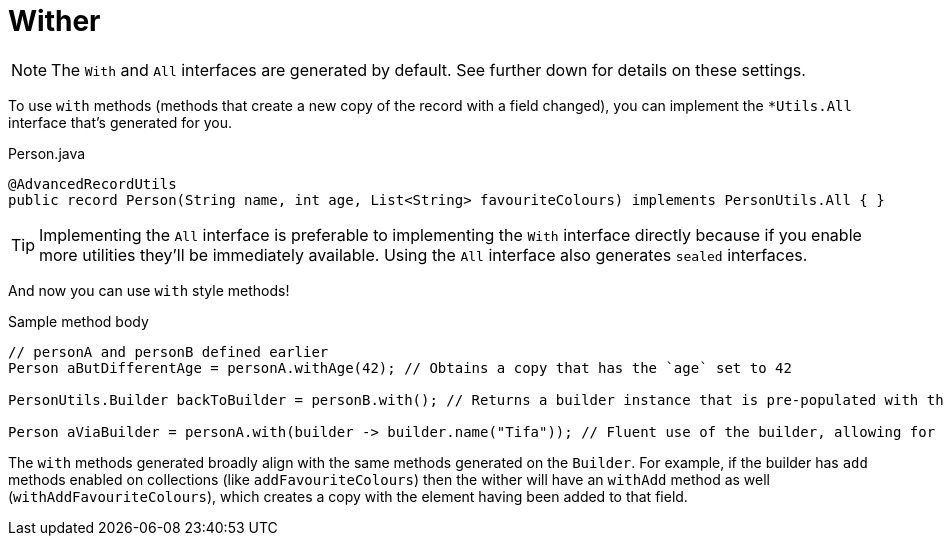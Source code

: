 = Wither

NOTE: The `+With+` and `+All+` interfaces are generated by default. See further down for details on these settings.

To use `+with+` methods (methods that create a new copy of the record with a field changed), you can implement the `+*Utils.All+` interface that's generated for you.

.Person.java
[source,java]
----
@AdvancedRecordUtils
public record Person(String name, int age, List<String> favouriteColours) implements PersonUtils.All { }
----

TIP: Implementing the `+All+` interface is preferable to implementing the `+With+` interface directly because if you enable more utilities they'll be immediately available. Using the `+All+` interface also generates `sealed` interfaces.

And now you can use `+with+` style methods!

.Sample method body
[source,java]
----
// personA and personB defined earlier
Person aButDifferentAge = personA.withAge(42); // Obtains a copy that has the `age` set to 42

PersonUtils.Builder backToBuilder = personB.with(); // Returns a builder instance that is pre-populated with the current values

Person aViaBuilder = personA.with(builder -> builder.name("Tifa")); // Fluent use of the builder, allowing for multiple changes to be made easily
----

The `+with+` methods generated broadly align with the same methods generated on the `+Builder+`. For example, if the builder has `+add+` methods enabled on collections (like `+addFavouriteColours+`) then the wither will have an `+withAdd+` method as well (`+withAddFavouriteColours+`), which creates a copy with the element having been added to that field.
